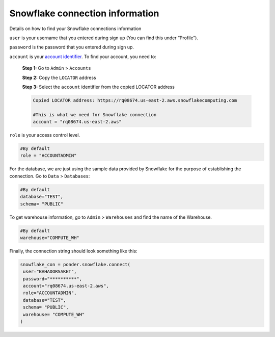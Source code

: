 Snowflake connection information
===============

Details on how to find your Snowflake connections information 

``user`` is your username that you entered during sign up (You can find this under “Profile”).


``password`` is the password that you entered during sign up. 


``account`` is your `account identifier <https://docs.snowflake.com/en/user-guide/admin-account-identifier.html>`_. To find your account, you need to:

   **Step 1:** Go to  ``Admin`` > ``Accounts``

   .. image:: /img/Snowflake/info/screen1.png
      :width: 800px
      :alt: snowflake
      :align: center

   
   **Step 2:** Copy the ``LOCATOR`` address

   .. image:: /img/Snowflake/info/screen2.png
      :width: 800px
      :alt: snowflake
      :align: center

   **Step 3:** Select the ``account`` identifier from the copied LOCATOR address

   .. code-block:: bash
   
      Copied LOCATOR address: https://rq08674.us-east-2.aws.snowflakecomputing.com

      #This is what we need for Snowflake connection
      account = "rq08674.us-east-2.aws" 





``role`` is your access control level. 
 
.. code-block:: bash

   #By default 
   role = "ACCOUNTADMIN"

For the database, we are just using the sample data provided by Snowflake for the purpose of establishing the connection. Go to ``Data`` > ``Databases``:

.. code-block:: bash

   #By default 
   database="TEST",
   schema= "PUBLIC"


To get warehouse information, go to ``Admin`` > ``Warehouses`` and find the name of the Warehouse. 

.. code-block:: bash

   #By default 
   warehouse="COMPUTE_WH"
  

Finally, the connection string should look something like this: 

.. code-block:: bash

   snowflake_con = ponder.snowflake.connect(
    user="BAHADORSAKET",
    password="**********",
    account="rq08674.us-east-2.aws",
    role="ACCOUNTADMIN",
    database="TEST",
    schema= "PUBLIC",
    warehouse= "COMPUTE_WH"
   )


